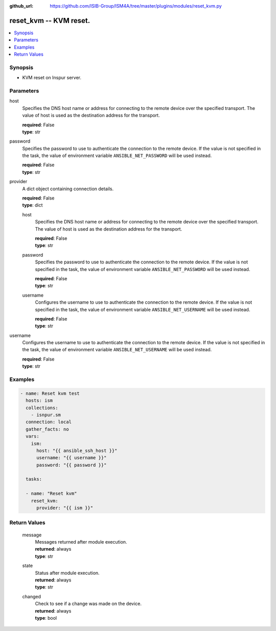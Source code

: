 
:github_url: https://github.com/ISIB-Group/ISM4A/tree/master/plugins/modules/reset_kvm.py

.. _reset_kvm_module:


reset_kvm -- KVM reset.
=======================



.. contents::
   :local:
   :depth: 1


Synopsis
--------
- KVM reset on Inspur server.





Parameters
----------


     
host
  Specifies the DNS host name or address for connecting to the remote device over the specified transport.  The value of host is used as the destination address for the transport.


  | **required**: False
  | **type**: str


     
password
  Specifies the password to use to authenticate the connection to the remote device. If the value is not specified in the task, the value of environment variable ``ANSIBLE_NET_PASSWORD`` will be used instead.


  | **required**: False
  | **type**: str


     
provider
  A dict object containing connection details.


  | **required**: False
  | **type**: dict


     
  host
    Specifies the DNS host name or address for connecting to the remote device over the specified transport.  The value of host is used as the destination address for the transport.


    | **required**: False
    | **type**: str


     
  password
    Specifies the password to use to authenticate the connection to the remote device. If the value is not specified in the task, the value of environment variable ``ANSIBLE_NET_PASSWORD`` will be used instead.


    | **required**: False
    | **type**: str


     
  username
    Configures the username to use to authenticate the connection to the remote device. If the value is not specified in the task, the value of environment variable ``ANSIBLE_NET_USERNAME`` will be used instead.


    | **required**: False
    | **type**: str



     
username
  Configures the username to use to authenticate the connection to the remote device. If the value is not specified in the task, the value of environment variable ``ANSIBLE_NET_USERNAME`` will be used instead.


  | **required**: False
  | **type**: str




Examples
--------

.. code-block:: yaml+jinja

   
   - name: Reset kvm test
     hosts: ism
     collections:
       - isnpur.sm
     connection: local
     gather_facts: no
     vars:
       ism:
         host: "{{ ansible_ssh_host }}"
         username: "{{ username }}"
         password: "{{ password }}"

     tasks:

     - name: "Reset kvm"
       reset_kvm:
         provider: "{{ ism }}"









Return Values
-------------


   
                              
       message
        | Messages returned after module execution.
      
        | **returned**: always
        | **type**: str
      
      
                              
       state
        | Status after module execution.
      
        | **returned**: always
        | **type**: str
      
      
                              
       changed
        | Check to see if a change was made on the device.
      
        | **returned**: always
        | **type**: bool
      
        
